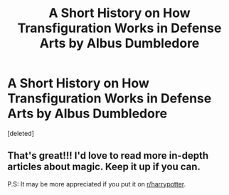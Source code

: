 #+TITLE: A Short History on How Transfiguration Works in Defense Arts by Albus Dumbledore

* A Short History on How Transfiguration Works in Defense Arts by Albus Dumbledore
:PROPERTIES:
:Score: 2
:DateUnix: 1591200634.0
:DateShort: 2020-Jun-03
:FlairText: Discussion
:END:
[deleted]


** That's great!!! I'd love to read more in-depth articles about magic. Keep it up if you can.

P.S: It may be more appreciated if you put it on [[/r/harrypotter][r/harrypotter]].
:PROPERTIES:
:Author: Halabelbo
:Score: 2
:DateUnix: 1591206870.0
:DateShort: 2020-Jun-03
:END:
